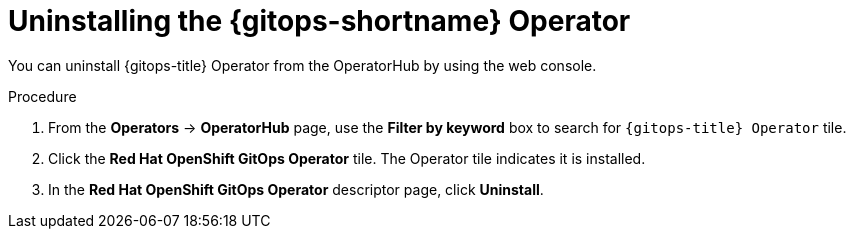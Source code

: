 // Module included in the following assemblies:
//
// * removing_gitops/uninstalling-openshift-gitops.adoc

:_mod-docs-content-type: PROCEDURE
[id='go-uninstalling-gitops-operator_{context}']
= Uninstalling the {gitops-shortname} Operator

You can uninstall {gitops-title} Operator from the OperatorHub by using the web console.

[discrete]
.Procedure
. From the *Operators* -> *OperatorHub* page, use the *Filter by keyword* box to search for `{gitops-title} Operator` tile.

. Click the *Red Hat OpenShift GitOps Operator* tile. The Operator tile indicates it is installed.

. In the *Red Hat OpenShift GitOps Operator* descriptor page, click *Uninstall*.
